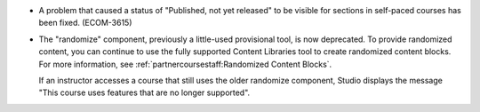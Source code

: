 
* A problem that caused a status of "Published, not yet released" to be visible
  for sections in self-paced courses has been fixed. (ECOM-3615)

* The "randomize" component, previously a little-used provisional tool, is now
  deprecated. To provide randomized content, you can continue to use the fully
  supported Content Libraries tool to create randomized content blocks. For
  more information, see :ref:`partnercoursestaff:Randomized Content Blocks`.

  If an instructor accesses a course that still uses the older randomize
  component, Studio displays the message "This course uses features that are no
  longer supported".
